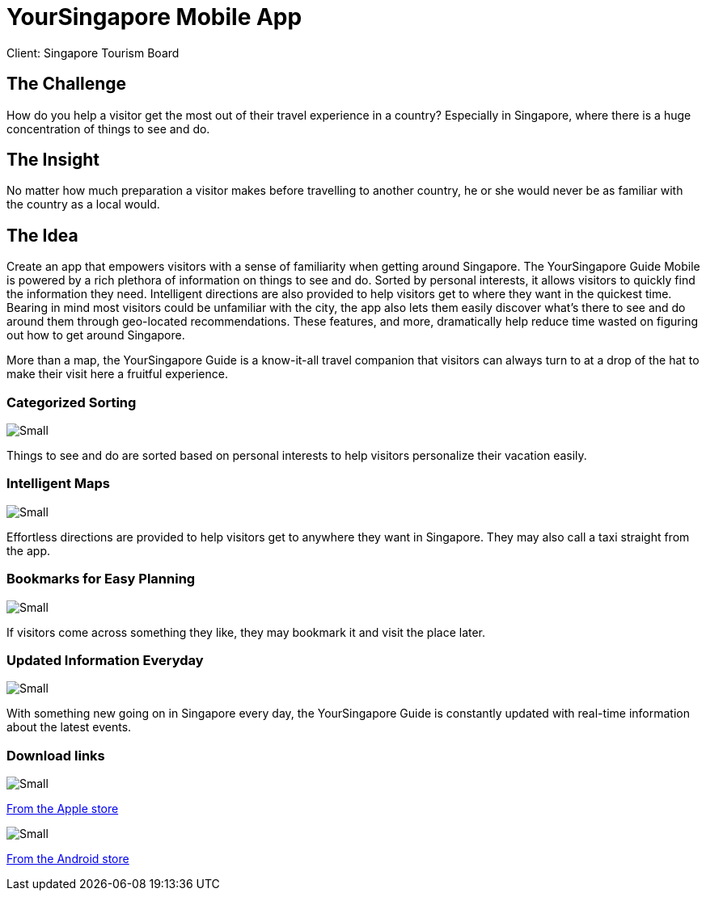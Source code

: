 = YourSingapore Mobile App
:hp-image: stb_mobile_1280x670](https://cloud.githubusercontent.com/assets/14326240/9985551/8a695d48-6060-11e5-937f-e0547d79c7e2.jpg
:hp-tags: STB

Client: Singapore Tourism Board

== The Challenge 
How do you help a visitor get the most out of their travel experience in a country? Especially in Singapore, where there is a huge concentration of things to see and do.

== The Insight 
No matter how much preparation a visitor makes before travelling to another country, he or she would never be as familiar with the country as a local would.

== The Idea 
Create an app that empowers visitors with a sense of familiarity when getting around Singapore. The YourSingapore Guide Mobile is powered by a rich plethora of information on things to see and do. Sorted by personal interests, it allows visitors to quickly find the information they need. Intelligent directions are also provided to help visitors get to where they want in the quickest time. Bearing in mind most visitors could be unfamiliar with the city, the app also lets them easily discover what's there to see and do around them through geo-located recommendations. These features, and more, dramatically help reduce time wasted on figuring out how to get around Singapore.

More than a map, the YourSingapore Guide is a know-it-all travel companion that visitors can always turn to at a drop of the hat to make their visit here a fruitful experience.

=== Categorized Sorting
image::https://cloud.githubusercontent.com/assets/14326240/9955638/384db938-5e25-11e5-9c90-14be387689e8.png[Small]
Things to see and do are sorted based on personal interests to help visitors personalize their vacation easily.

=== Intelligent Maps
image::https://cloud.githubusercontent.com/assets/14326240/9955653/5773f6ec-5e25-11e5-972a-5444ddd1744d.png[Small]
Effortless directions are provided to help visitors get to anywhere they want in Singapore. They may also call a taxi straight from the app.

=== Bookmarks for Easy Planning
image::https://cloud.githubusercontent.com/assets/14326240/9955660/670f6794-5e25-11e5-85e5-e45dbb735a9b.png[Small]
If visitors come across something they like, they may bookmark it and visit the place later.

=== Updated Information Everyday
image::https://cloud.githubusercontent.com/assets/14326240/9955665/7027772c-5e25-11e5-8e9c-0ea07f367268.png[Small]
With something new going on in Singapore every day, the YourSingapore Guide is constantly updated with real-time information about the latest events.

=== Download links
image::https://cloud.githubusercontent.com/assets/14326240/9955672/7cda3df6-5e25-11e5-9a4a-aee45ad83c1d.png[Small]
link:http://itunes.apple.com/sg/app/yoursingapore-guide-singapore/id437411162?mt=8[From the Apple store]

image::https://cloud.githubusercontent.com/assets/14326240/9955684/8ce82e92-5e25-11e5-8ef8-24f8932209c1.png[Small]
link:https://market.android.com/details?id=sg.codigo.yoursingapore[From the Android store]
